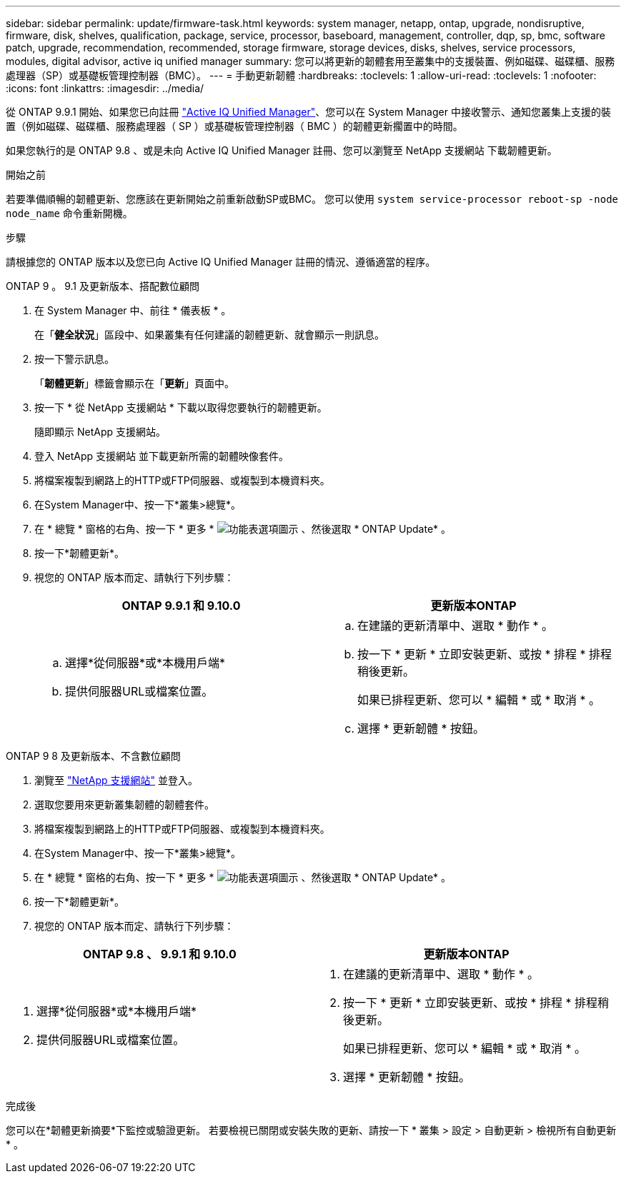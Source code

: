 ---
sidebar: sidebar 
permalink: update/firmware-task.html 
keywords: system manager, netapp, ontap, upgrade, nondisruptive, firmware, disk, shelves, qualification, package, service, processor, baseboard, management, controller, dqp, sp, bmc, software patch, upgrade, recommendation, recommended, storage firmware, storage devices, disks, shelves, service processors, modules, digital advisor, active iq unified manager 
summary: 您可以將更新的韌體套用至叢集中的支援裝置、例如磁碟、磁碟櫃、服務處理器（SP）或基礎板管理控制器（BMC）。 
---
= 手動更新韌體
:hardbreaks:
:toclevels: 1
:allow-uri-read: 
:toclevels: 1
:nofooter: 
:icons: font
:linkattrs: 
:imagesdir: ../media/


[role="lead"]
從 ONTAP 9.9.1 開始、如果您已向註冊 link:https://netapp.com/support-and-training/documentation/active-iq-unified-manager["Active IQ Unified Manager"^]、您可以在 System Manager 中接收警示、通知您叢集上支援的裝置（例如磁碟、磁碟櫃、服務處理器（ SP ）或基礎板管理控制器（ BMC ）的韌體更新擱置中的時間。

如果您執行的是 ONTAP 9.8 、或是未向 Active IQ Unified Manager 註冊、您可以瀏覽至 NetApp 支援網站 下載韌體更新。

.開始之前
若要準備順暢的韌體更新、您應該在更新開始之前重新啟動SP或BMC。  您可以使用 `system service-processor reboot-sp -node node_name` 命令重新開機。

.步驟
請根據您的 ONTAP 版本以及您已向 Active IQ Unified Manager 註冊的情況、遵循適當的程序。

[role="tabbed-block"]
====
.ONTAP 9 。 9.1 及更新版本、搭配數位顧問
--
. 在 System Manager 中、前往 * 儀表板 * 。
+
在「*健全狀況*」區段中、如果叢集有任何建議的韌體更新、就會顯示一則訊息。

. 按一下警示訊息。
+
「*韌體更新*」標籤會顯示在「*更新*」頁面中。

. 按一下 * 從 NetApp 支援網站 * 下載以取得您要執行的韌體更新。
+
隨即顯示 NetApp 支援網站。

. 登入 NetApp 支援網站 並下載更新所需的韌體映像套件。
. 將檔案複製到網路上的HTTP或FTP伺服器、或複製到本機資料夾。
. 在System Manager中、按一下*叢集>總覽*。
. 在 * 總覽 * 窗格的右角、按一下 * 更多 * image:icon_kabob.gif["功能表選項圖示"] 、然後選取 * ONTAP Update* 。
. 按一下*韌體更新*。
. 視您的 ONTAP 版本而定、請執行下列步驟：
+
[cols="2"]
|===
| ONTAP 9.9.1 和 9.10.0 | 更新版本ONTAP 


 a| 
.. 選擇*從伺服器*或*本機用戶端*
.. 提供伺服器URL或檔案位置。

 a| 
.. 在建議的更新清單中、選取 * 動作 * 。
.. 按一下 * 更新 * 立即安裝更新、或按 * 排程 * 排程稍後更新。
+
如果已排程更新、您可以 * 編輯 * 或 * 取消 * 。

.. 選擇 * 更新韌體 * 按鈕。


|===


--
--
.ONTAP 9 8 及更新版本、不含數位顧問
. 瀏覽至 link:https://mysupport.netapp.com/site/downloads["NetApp 支援網站"^] 並登入。
. 選取您要用來更新叢集韌體的韌體套件。
. 將檔案複製到網路上的HTTP或FTP伺服器、或複製到本機資料夾。
. 在System Manager中、按一下*叢集>總覽*。
. 在 * 總覽 * 窗格的右角、按一下 * 更多 * image:icon_kabob.gif["功能表選項圖示"] 、然後選取 * ONTAP Update* 。
. 按一下*韌體更新*。
. 視您的 ONTAP 版本而定、請執行下列步驟：


[cols="2"]
|===
| ONTAP 9.8 、 9.9.1 和 9.10.0 | 更新版本ONTAP 


 a| 
. 選擇*從伺服器*或*本機用戶端*
. 提供伺服器URL或檔案位置。

 a| 
. 在建議的更新清單中、選取 * 動作 * 。
. 按一下 * 更新 * 立即安裝更新、或按 * 排程 * 排程稍後更新。
+
如果已排程更新、您可以 * 編輯 * 或 * 取消 * 。

. 選擇 * 更新韌體 * 按鈕。


|===
--
====
.完成後
您可以在*韌體更新摘要*下監控或驗證更新。  若要檢視已關閉或安裝失敗的更新、請按一下 * 叢集 > 設定 > 自動更新 > 檢視所有自動更新 * 。

